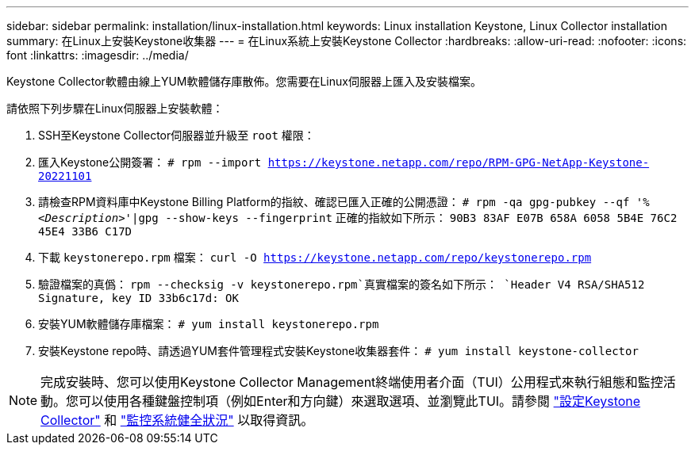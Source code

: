 ---
sidebar: sidebar 
permalink: installation/linux-installation.html 
keywords: Linux installation Keystone, Linux Collector installation 
summary: 在Linux上安裝Keystone收集器 
---
= 在Linux系統上安裝Keystone Collector
:hardbreaks:
:allow-uri-read: 
:nofooter: 
:icons: font
:linkattrs: 
:imagesdir: ../media/


[role="lead"]
Keystone Collector軟體由線上YUM軟體儲存庫散佈。您需要在Linux伺服器上匯入及安裝檔案。

請依照下列步驟在Linux伺服器上安裝軟體：

. SSH至Keystone Collector伺服器並升級至 `root` 權限：
. 匯入Keystone公開簽署：
`# rpm --import https://keystone.netapp.com/repo/RPM-GPG-NetApp-Keystone-20221101`
. 請檢查RPM資料庫中Keystone Billing Platform的指紋、確認已匯入正確的公開憑證：
`# rpm -qa gpg-pubkey --qf '%_<Description>_'|gpg --show-keys --fingerprint`
正確的指紋如下所示：
`90B3 83AF E07B 658A 6058 5B4E 76C2 45E4 33B6 C17D`
. 下載 `keystonerepo.rpm` 檔案：
`curl -O https://keystone.netapp.com/repo/keystonerepo.rpm`
. 驗證檔案的真僞：
`rpm --checksig -v keystonerepo.rpm`真實檔案的簽名如下所示：
`Header V4 RSA/SHA512 Signature, key ID 33b6c17d: OK`
. 安裝YUM軟體儲存庫檔案：
`# yum install keystonerepo.rpm`
. 安裝Keystone repo時、請透過YUM套件管理程式安裝Keystone收集器套件：
`# yum install keystone-collector`



NOTE: 完成安裝時、您可以使用Keystone Collector Management終端使用者介面（TUI）公用程式來執行組態和監控活動。您可以使用各種鍵盤控制項（例如Enter和方向鍵）來選取選項、並瀏覽此TUI。請參閱 link:../installation/configuration.html["設定Keystone Collector"] 和 link:../installation/monitor-health.html["監控系統健全狀況"] 以取得資訊。
